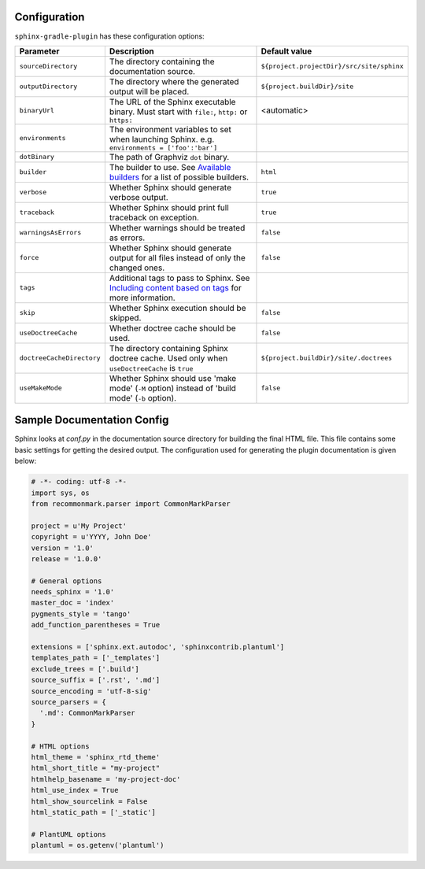 .. _`Available builders`: http://www.sphinx-doc.org/en/master/builders.html
.. _`Including content based on tags`: http://www.sphinx-doc.org/en/master/usage/restructuredtext/directives.html#tags

Configuration
=============

``sphinx-gradle-plugin`` has these configuration options:

========================= ================================================================================================= ========================================
Parameter                 Description                                                                                       Default value
========================= ================================================================================================= ========================================
``sourceDirectory``       The directory containing the documentation source.                                                ``${project.projectDir}/src/site/sphinx``
``outputDirectory``       The directory where the generated output will be placed.                                          ``${project.buildDir}/site``
``binaryUrl``             The URL of the Sphinx executable binary. Must start with ``file:``, ``http:`` or ``https:``       <automatic>
``environments``          The environment variables to set when launching Sphinx. e.g. ``environments = ['foo':'bar']``
``dotBinary``             The path of Graphviz ``dot`` binary.
``builder``               The builder to use. See `Available builders`_ for a list of possible builders.                    ``html``
``verbose``               Whether Sphinx should generate verbose output.                                                    ``true``
``traceback``             Whether Sphinx should print full traceback on exception.                                          ``true``
``warningsAsErrors``      Whether warnings should be treated as errors.                                                     ``false``
``force``                 Whether Sphinx should generate output for all files instead of only the changed ones.             ``false``
``tags``                  Additional tags to pass to Sphinx. See `Including content based on tags`_ for more information.
``skip``                  Whether Sphinx execution should be skipped.                                                       ``false``
``useDoctreeCache``       Whether doctree cache should be used.                                                             ``false``
``doctreeCacheDirectory`` The directory containing Sphinx doctree cache. Used only when ``useDoctreeCache`` is ``true``     ``${project.buildDir}/site/.doctrees``
``useMakeMode``           Whether Sphinx should use 'make mode' (``-M`` option) instead of 'build mode' (``-b`` option).    ``false``
========================= ================================================================================================= ========================================

Sample Documentation Config
===========================
Sphinx looks at `conf.py` in the documentation source directory for building the final HTML file. This file
contains some basic settings for getting the desired output. The configuration used for generating the plugin
documentation is given below:

.. code-block:: python

  # -*- coding: utf-8 -*-
  import sys, os
  from recommonmark.parser import CommonMarkParser

  project = u'My Project'
  copyright = u'YYYY, John Doe'
  version = '1.0'
  release = '1.0.0'

  # General options
  needs_sphinx = '1.0'
  master_doc = 'index'
  pygments_style = 'tango'
  add_function_parentheses = True

  extensions = ['sphinx.ext.autodoc', 'sphinxcontrib.plantuml']
  templates_path = ['_templates']
  exclude_trees = ['.build']
  source_suffix = ['.rst', '.md']
  source_encoding = 'utf-8-sig'
  source_parsers = {
    '.md': CommonMarkParser
  }

  # HTML options
  html_theme = 'sphinx_rtd_theme'
  html_short_title = "my-project"
  htmlhelp_basename = 'my-project-doc'
  html_use_index = True
  html_show_sourcelink = False
  html_static_path = ['_static']

  # PlantUML options
  plantuml = os.getenv('plantuml')
